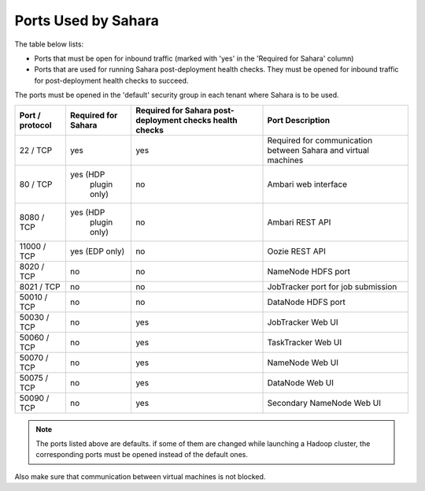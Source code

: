 

.. _sahara-ports:

Ports Used by Sahara
--------------------

The table below lists:

- Ports that must be open for inbound traffic
  (marked with 'yes' in the 'Required for Sahara' column)

- Ports that are used for running Sahara post-deployment health checks.
  They must be opened for inbound traffic for post-deployment health
  checks to succeed.

The ports must be opened in the 'default' security group in each
tenant where Sahara is to be used.


+-----------------+-------------------+------------------------+--------------------------------------+
| Port / protocol | Required for      | Required for Sahara    | Port                                 |
|                 | Sahara            | post-deployment checks | Description                          |
|                 |                   | health checks          |                                      |
+=================+===================+========================+======================================+
| 22 / TCP        | yes               | yes                    | Required for communication           |
|                 |                   |                        | between Sahara and virtual machines  |
+-----------------+-------------------+------------------------+--------------------------------------+
| 80 / TCP        | yes (HDP          | no                     | Ambari web interface                 |
|                 |      plugin only) |                        |                                      |
+-----------------+-------------------+------------------------+--------------------------------------+
| 8080 / TCP      | yes (HDP          | no                     | Ambari REST API                      |
|                 |      plugin only) |                        |                                      |
+-----------------+-------------------+------------------------+--------------------------------------+
| 11000 / TCP     | yes (EDP only)    | no                     | Oozie REST API                       |
|                 |                   |                        |                                      |
+-----------------+-------------------+------------------------+--------------------------------------+
| 8020 / TCP      | no                | no                     | NameNode HDFS port                   |
|                 |                   |                        |                                      |
+-----------------+-------------------+------------------------+--------------------------------------+
| 8021 / TCP      | no                | no                     | JobTracker port for job submission   |
|                 |                   |                        |                                      |
+-----------------+-------------------+------------------------+--------------------------------------+
| 50010 / TCP     | no                | no                     | DataNode HDFS port                   |
|                 |                   |                        |                                      |
+-----------------+-------------------+------------------------+--------------------------------------+
| 50030 / TCP     | no                | yes                    | JobTracker Web UI                    |
|                 |                   |                        |                                      |
+-----------------+-------------------+------------------------+--------------------------------------+
| 50060 / TCP     | no                | yes                    | TaskTracker Web UI                   |
|                 |                   |                        |                                      |
+-----------------+-------------------+------------------------+--------------------------------------+
| 50070 / TCP     | no                | yes                    | NameNode Web UI                      |
|                 |                   |                        |                                      |
+-----------------+-------------------+------------------------+--------------------------------------+
| 50075 / TCP     | no                | yes                    | DataNode Web UI                      |
|                 |                   |                        |                                      |
+-----------------+-------------------+------------------------+--------------------------------------+
| 50090 / TCP     | no                | yes                    | Secondary NameNode Web UI            |
|                 |                   |                        |                                      |
+-----------------+-------------------+------------------------+--------------------------------------+


.. note:: The ports listed above are defaults.
    if some of them are changed while launching a Hadoop cluster,
    the corresponding ports must be opened instead of the default ones.


Also make sure that communication between virtual machines is not blocked.

